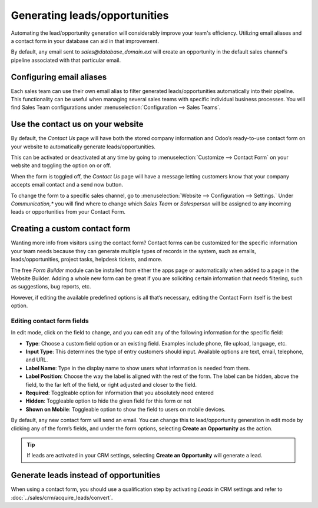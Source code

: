 ==============================
Generating leads/opportunities
==============================

Automating the lead/opportunity generation will considerably improve your team's efficiency.
Utilizing email aliases and a contact form in your database can aid in that improvement.

By default, any email sent to *sales@database\_domain.ext* will create an opportunity in the
default sales channel's pipeline associated with that particular email.

Configuring email aliases
=========================

Each sales team can use their own email alias to filter generated leads/opportunities automatically
into their pipeline. This functionality can be useful when managing several sales teams with
specific individual business processes. You will find Sales Team configurations under
:menuselection:`Configuration --> Sales Teams`.

.. image:: generate_from_website/sales-teams-configuration.png
    :align: center
    :alt: Configuring Sales Teams

Use the contact us on your website
==================================

By default, the *Contact Us* page will have both the stored company information and Odoo’s
ready-to-use contact form on your website to automatically generate leads/opportunities.

.. image:: generate_from_website/default-contact-us-page.png
   :align: center
   :alt: Default Contact Us form

This can be activated or deactivated at any time by going to :menuselection:`Customize -->
Contact Form` on your website and toggling the option on or off.

.. image:: generate_from_website/contact-form-toggle.png
   :align: center
   :alt: Contact Form toggle

When the form is toggled off, the *Contact Us* page will have a message letting customers know
that your company accepts email contact and a send now button.

.. image:: generate_from_website/default-contact-us-page-no-form.png
   :align: center
   :alt: Contact Us Page using email

To change the form to a specific sales channel, go to :menuselection:`Website --> Configuration -->
Settings.` Under *Communication,** you will find where to change which *Sales Team* or
*Salesperson* will be assigned to any incoming leads or opportunities from your Contact Form.

.. image:: generate_from_website/contact-form-settings.png
   :align: center
   :alt: Contact Form Settings

Creating a custom contact form
==============================

Wanting more info from visitors using the contact form? Contact forms can be customized for the
specific information your team needs because they can generate multiple types of records in the
system, such as emails, leads/opportunities, project tasks, helpdesk tickets, and more.

The free *Form Builder* module can be installed from either the apps page or automatically when
added to a page in the Website Builder. Adding a whole new form can be great if you are
soliciting certain information that needs filtering, such as suggestions, bug reports, etc.

.. image:: generate_from_website/form-building-blocks.png
   :align: center
   :alt: Form Builder building blocks

However, if editing the available predefined options is all that’s necessary, editing the Contact
Form itself is the best option.

Editing contact form fields
---------------------------
In edit mode, click on the field to change, and you can edit any of the following information for
the specific field:

- **Type**: Choose a custom field option or an existing field. Examples include phone, file
  upload, language, etc.
- **Input Type**: This determines the type of entry customers should input. Available options are
  text, email, telephone, and URL.
- **Label Name**: Type in the display name to show users what information is needed from them.
- **Label Position**: Choose the way the label is aligned with the rest of the form. The label
  can be hidden, above the field, to the far left of the field, or right adjusted and closer to the
  field.
- **Required**: Toggleable option for information that you absolutely need entered
- **Hidden**: Toggleable option to hide the given field for this form or not
- **Shown on Mobile**: Toggleable option to show the field to users on mobile devices.

.. image:: generate_from_website/editable-field-options.png
   :align: center
   :alt: Editable field options

By default, any new contact form will send an email. You can change this to lead/opportunity
generation in edit mode by clicking any of the form’s fields, and under the form options,
selecting **Create an Opportunity** as the action.

.. tip::
    If leads are activated in your CRM settings, selecting **Create an Opportunity** will generate
    a lead.

Generate leads instead of opportunities
=======================================

When using a contact form, you should use a qualification step
by activating *Leads* in CRM settings and refer to :doc:`../sales/crm/acquire_leads/convert`.
